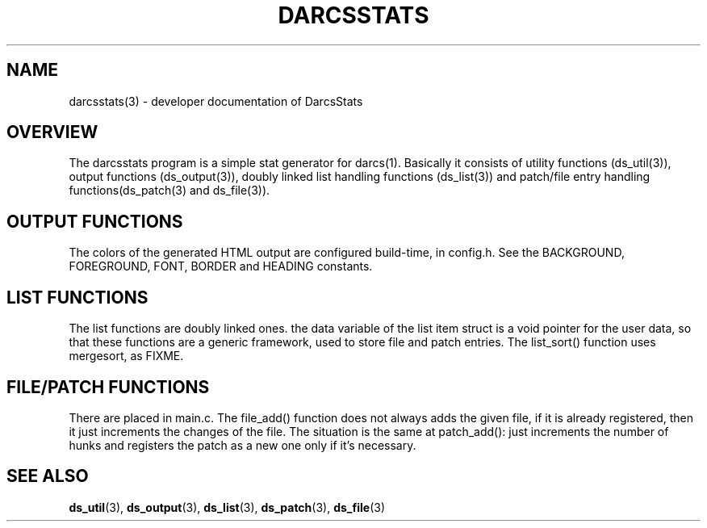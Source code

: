 .TH "DARCSSTATS" "3" "Oct 2005"
.SH NAME
darcsstats(3) \- developer documentation of DarcsStats
.SH OVERVIEW
The darcsstats program is a simple stat generator for darcs(1).
Basically it consists of utility functions (ds_util(3)), output
functions (ds_output(3)), doubly linked list handling functions
(ds_list(3)) and patch/file entry handling functions(ds_patch(3)
and ds_file(3)).
.SH OUTPUT FUNCTIONS
.br
The colors of the generated HTML output are configured build-time,
in config.h. See the BACKGROUND, FOREGROUND, FONT, BORDER and
HEADING constants.
.SH LIST FUNCTIONS
The list functions are doubly linked ones. the data variable of the
list item struct is a void pointer for the user data, so that these
functions are a generic framework, used to store file and patch
entries. The list_sort() function uses mergesort, as FIXME.
.SH FILE/PATCH FUNCTIONS
There are placed in main.c. The file_add() function does not always
adds the given file, if it is already registered, then it just
increments the changes of the file. The situation is the same at
patch_add(): just increments the number of hunks and registers
the patch as a new one only if it's necessary.
.SH "SEE ALSO"
.BR ds_util (3),
.BR ds_output (3),
.BR ds_list (3),
.BR ds_patch (3),
.BR ds_file (3)

